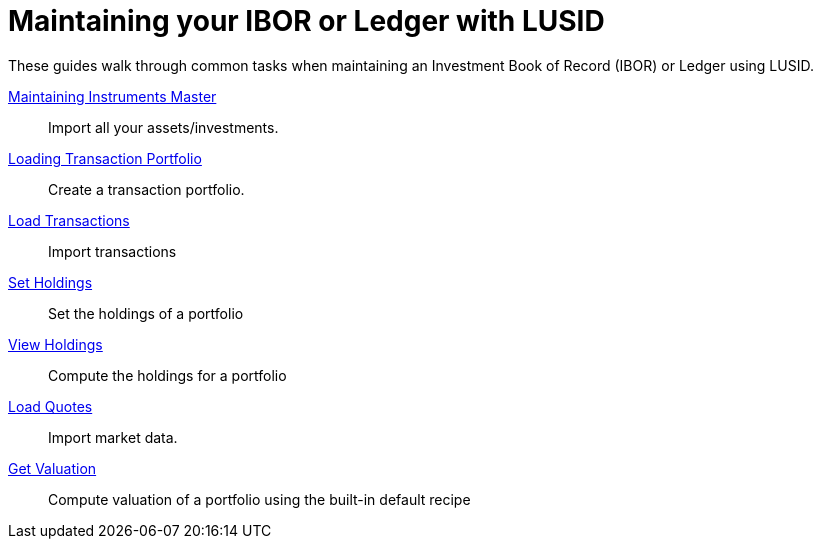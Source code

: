 = Maintaining your IBOR or Ledger with LUSID
:description: These guides walk through common tasks when maintaining an Investment Book of Record (IBOR) or Ledger using LUSID.

{description}


xref:ROOT:how-to/maintain-instruments-master.adoc[Maintaining Instruments Master] ::
Import all your assets/investments.

xref:ROOT:how-to/load-transaction-portfolio.adoc[Loading Transaction Portfolio] ::
Create a transaction portfolio.

xref:ROOT:how-to/load-transactions.adoc[Load Transactions] ::
Import transactions

xref:ROOT:how-to/set-holdings.adoc[Set Holdings] ::
Set the holdings of a portfolio

xref:ROOT:how-to/view-holdings.adoc[View Holdings] ::
Compute the holdings for a portfolio

xref:ROOT:how-to/load-quotes.adoc[Load Quotes] ::
Import market data.

xref:ROOT:how-to/get-valuation-default-recipe.adoc[Get Valuation] ::
Compute valuation of a portfolio using the built-in default recipe
